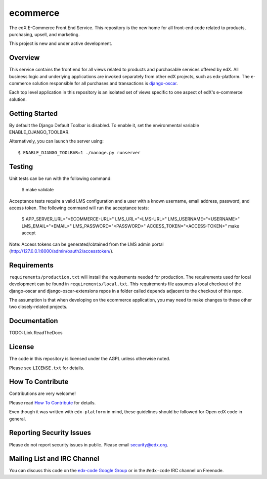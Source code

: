 ecommerce  |Travis|_ |Coveralls|_
=================================
.. |Travis| image:: https://travis-ci.org/edx/ecommerce.svg?branch=master
.. _Travis: https://travis-ci.org/edx/ecommerce

.. |Coveralls| image:: https://coveralls.io/repos/edx/ecommerce/badge.svg?branch=master
.. _Coveralls: https://coveralls.io/r/edx/ecommerce?branch=master

The edX E-Commerce Front End Service. This repository is the new home for all
front-end code related to products, purchasing, upsell, and marketing.

This project is new and under active development.

Overview
--------

This service contains the front end for all views related to products and
purchasable services offered by edX. All business logic and underlying
applications are invoked separately from other edX projects, such as
edx-platform. The e-commerce solution responsible for all purchases and
transactions is `django-oscar <https://github.com/edx/django-oscar>`_.

Each top level application in this repository is an isolated set of views
specific to one aspect of edX's e-commerce solution.

Getting Started
---------------

By default the Django Default Toolbar is disabled. To enable it, set the environmental variable ENABLE_DJANGO_TOOLBAR.

Alternatively, you can launch the server using::

    $ ENABLE_DJANGO_TOOLBAR=1 ./manage.py runserver


Testing
-------
Unit tests can be run with the following command:

    $ make validate

Acceptance tests require a valid LMS configuration and a user with a known username, email address, password, and access token. The following command will run the acceptance tests:

    $ APP_SERVER_URL="<ECOMMERCE-URL>" LMS_URL="<LMS-URL>" LMS_USERNAME="<USERNAME>" LMS_EMAIL="<EMAIL>" LMS_PASSWORD="<PASSWORD>" ACCESS_TOKEN="<ACCESS-TOKEN>" make accept

Note: Access tokens can be generated/obtained from the LMS admin portal (http://127.0.0.1:8000/admin/oauth2/accesstoken/).

Requirements
------------

``requirements/production.txt`` will install the requirements needed for production. The requirements used for local development can be found in ``requirements/local.txt``. This requirements file assumes a local checkout of the django-oscar and django-oscar-extensions repos in a folder called ``depends`` adjacent to the checkout of this repo.

The assumption is that when developing on the ecommerce application, you may need to make changes to these other two closely-related projects.

Documentation
-------------

TODO: Link ReadTheDocs

License
-------

The code in this repository is licensed under the AGPL unless
otherwise noted.

Please see ``LICENSE.txt`` for details.

How To Contribute
-----------------

Contributions are very welcome!

Please read `How To Contribute <https://github.com/edx/edx-platform/blob/master/CONTRIBUTING.rst>`_ for details.

Even though it was written with ``edx-platform`` in mind, these guidelines
should be followed for Open edX code in general.

Reporting Security Issues
-------------------------

Please do not report security issues in public. Please email security@edx.org.

Mailing List and IRC Channel
----------------------------

You can discuss this code on the `edx-code Google Group`__ or in the
``#edx-code`` IRC channel on Freenode.

__ https://groups.google.com/forum/#!forum/edx-code
